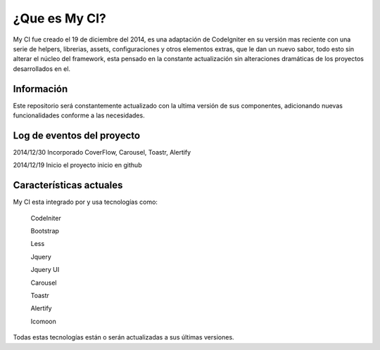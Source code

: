 ###################
¿Que es My CI?
###################

My CI fue creado el 19 de diciembre del 2014, es una adaptación de CodeIgniter en su versión mas reciente con una serie
de helpers, librerias, assets, configuraciones y otros elementos extras, que le dan un nuevo sabor, todo esto sin
alterar el núcleo del framework, esta pensado en la constante actualización sin alteraciones dramáticas de los proyectos
desarrollados en el.

*******************
Información
*******************

Este repositorio será constantemente actualizado con la ultima versión de sus componentes, adicionando nuevas
funcionalidades conforme a las necesidades.

**************************
Log de eventos del proyecto
**************************

2014/12/30 Incorporado CoverFlow, Carousel, Toastr, Alertify

2014/12/19 Inicio el proyecto inicio en github

**************************
Características actuales
**************************

My CI esta integrado por y usa tecnologías como:

    CodeIniter

    Bootstrap

    Less

    Jquery

    Jquery UI

    Carousel
    
    Toastr
    
    Alertify

    Icomoon

Todas estas tecnologías están o serán actualizadas a sus últimas versiones.